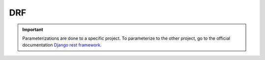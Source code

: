 ===
DRF
===

.. important::

    .. image:: https://img.shields.io/badge/django%20rest%20framework-%237F2D2D.svg?style=for-the-badge&logo=django&logoColor=white
        :alt: Django rest framework Badge
        :target: https://www.django-rest-framework.org/

    Parameterizations are done to a specific project. To parameterize to the other project, go to the official 
    documentation `Django rest framework <https://www.django-rest-framework.org/>`_.